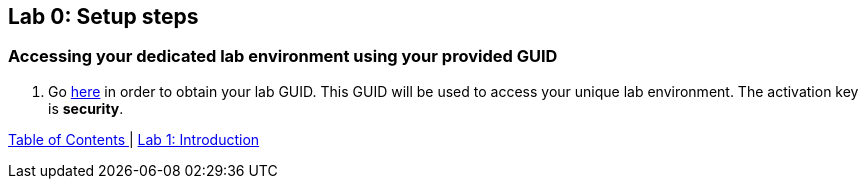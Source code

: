 == Lab 0: Setup steps

=== Accessing your dedicated lab environment using your provided GUID

. Go https://www.opentlc.com/gg/gg.cgi?profile=generic_tester[here^] in order to obtain your lab GUID. This GUID will be used to access your unique lab environment.
The activation key is *security*.


link:README.adoc#table-of-contents[ Table of Contents ] | link:lab1_introduction.adoc[Lab 1: Introduction]
